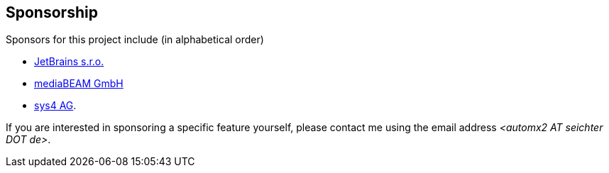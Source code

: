 // vim:ts=4:sw=4:et:ft=asciidoc

[[sponsorship]]
== Sponsorship

Sponsors for this project include (in alphabetical order)

* https://www.jetbrains.com/[JetBrains s.r.o.,window=_blank]
* https://www.mediabeam.com/[mediaBEAM GmbH,window=_blank]
* https://sys4.de/[sys4 AG,window=_blank].

If you are interested in sponsoring a specific feature yourself, please contact me using the email address _<automx2 AT_ _seichter DOT_ _de>_.
